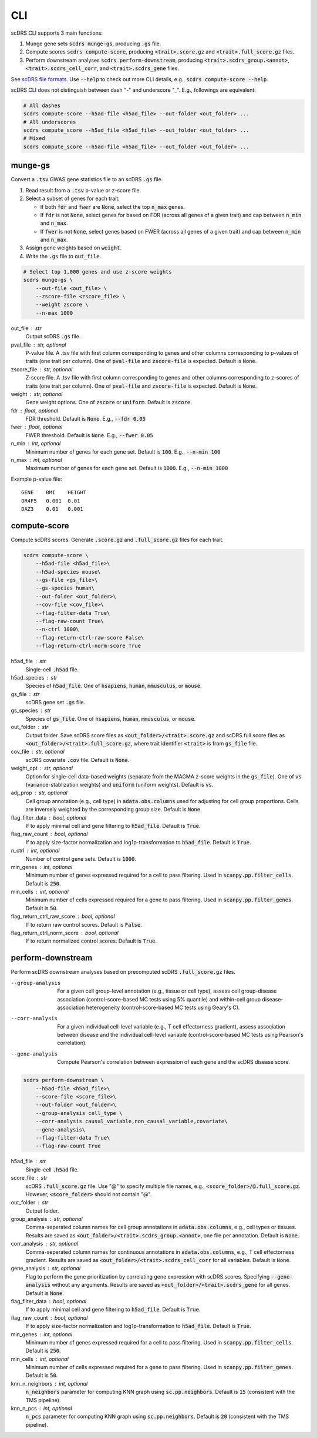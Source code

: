 CLI
===
scDRS CLI supports 3 main functions:

1. Munge gene sets :code:`scdrs munge-gs`, producing :code:`.gs` file.
   
2. Compute scores :code:`scdrs compute-score`, producing :code:`<trait>.score.gz` and :code:`<trait>.full_score.gz` files.
   
3. Perform downstream analyses :code:`scdrs perform-downstream`, producing :code:`<trait>.scdrs_group.<annot>`, :code:`<trait>.scdrs_cell_corr`, and :code:`<trait>.scdrs_gene` files.

See `scDRS file formats <file_format.html>`_. Use :code:`--help` to check out more CLI details, e.g., :code:`scdrs compute-score --help`. 

scDRS CLI does not distinguish between dash "-" and underscore "_". E.g., followings are equivalent:

.. code-block:: bash
    
    # All dashes
    scdrs compute-score --h5ad-file <h5ad_file> --out-folder <out_folder> ...
    # All underscores
    scdrs compute_score --h5ad_file <h5ad_file> --out_folder <out_folder> ...
    # Mixed
    scdrs compute_score --h5ad-file <h5ad_file> --out_folder <out_folder> ... 
    
    
munge-gs
~~~~~~~~

Convert a :code:`.tsv` GWAS gene statistics file to an scDRS :code:`.gs` file.

1. Read result from a :code:`.tsv` p-value or z-score file.
2. Select a subset of genes for each trait:

   - If both :code:`fdr` and :code:`fwer` are :code:`None`, select the top :code:`n_max` genes.
   - If :code:`fdr` is not :code:`None`, select genes for based on FDR (across all genes of a given trait) 
     and cap between :code:`n_min` and :code:`n_max`. 
   - If :code:`fwer` is not :code:`None`, select genes based on FWER (across all genes of a given trait) and 
     cap between :code:`n_min` and :code:`n_max`. 
   
3. Assign gene weights based on :code:`weight`.
4. Write the :code:`.gs` file to :code:`out_file`.

.. code-block:: bash
    
    # Select top 1,000 genes and use z-score weights
    scdrs munge-gs \
        --out-file <out_file> \
        --zscore-file <zscore_file> \
        --weight zscore \
        --n-max 1000
        
out_file : str
    Output scDRS :code:`.gs` file.
pval_file : str, optional
    P-value file. A .tsv file with first column corresponding to genes and other 
    columns corresponding to p-values of traits (one trait per column). 
    One of :code:`pval-file` and :code:`zscore-file` is expected. Default is :code:`None`. 
zscore_file : str, optional
    Z-score file. A .tsv file with first column corresponding to genes and other 
    columns corresponding to z-scores of traits (one trait per column). 
    One of :code:`pval-file` and :code:`zscore-file` is expected. Default is :code:`None`. 
weight : str, optional
    Gene weight options. One of :code:`zscore` or :code:`uniform`. Default is :code:`zscore`. 
fdr : float, optional
    FDR threshold. Default is :code:`None`. E.g., :code:`--fdr 0.05`
fwer : float, optional
    FWER threshold. Default is :code:`None`. E.g., :code:`--fwer 0.05`
n_min : int, optional
    Minimum number of genes for each gene set. Default is :code:`100`. E.g., :code:`--n-min 100`
n_max : int, optional
    Maximum number of genes for each gene set. Default is :code:`1000`. E.g., :code:`--n-min 1000`
    
Example p-value file::
    
    GENE    BMI    HEIGHT
    OR4F5   0.001  0.01
    DAZ3    0.01   0.001

    
compute-score
~~~~~~~~~~~~~
Compute scDRS scores. Generate :code:`.score.gz` and :code:`.full_score.gz` files for each trait.

.. code-block:: bash

    scdrs compute-score \
        --h5ad-file <h5ad_file>\
        --h5ad-species mouse\
        --gs-file <gs_file>\
        --gs-species human\
        --out-folder <out_folder>\
        --cov-file <cov_file>\
        --flag-filter-data True\
        --flag-raw-count True\
        --n-ctrl 1000\
        --flag-return-ctrl-raw-score False\
        --flag-return-ctrl-norm-score True
        
h5ad_file : str
    Single-cell :code:`.h5ad` file.
h5ad_species : str
    Species of :code:`h5ad_file`. One of :code:`hsapiens`, :code:`human`, :code:`mmusculus`, or :code:`mouse`.
gs_file : str
    scDRS gene set :code:`.gs` file.
gs_species : str
    Species of :code:`gs_file`. One of :code:`hsapiens`, :code:`human`, :code:`mmusculus`, or :code:`mouse`.
out_folder : str
    Output folder. Save scDRS score files as :code:`<out_folder>/<trait>.score.gz` and 
    scDRS full score files as :code:`<out_folder>/<trait>.full_score.gz`, where trait identifier 
    :code:`<trait>` is from :code:`gs_file` file.
cov_file : str, optional
    scDRS covariate :code:`.cov` file. Default is :code:`None`.
weight_opt : str, optional
    Option for single-cell data-based weights (separate from the MAGMA z-score weights in the :code:`gs_file`).
    One of :code:`vs` (variance-stablization weights) and :code:`uniform` (uniform weights).
    Default is :code:`vs`.
adj_prop : str, optional
    Cell group annotation (e.g., cell type) in :code:`adata.obs.columns` used for adjusting 
    for cell group proportions. Cells are inversely weighted by the corresponding 
    group size. Default is :code:`None`.
flag_filter_data : bool, optional
    If to apply minimal cell and gene filtering to :code:`h5ad_file`. Default is :code:`True`.
flag_raw_count : bool, optional
    If to apply size-factor normalization and log1p-transformation to :code:`h5ad_file`. Default is :code:`True`.
n_ctrl : int, optional
    Number of control gene sets. Default is :code:`1000`.
min_genes : int, optional
    Minimum number of genes expressed required for a cell to pass filtering. 
    Used in :code:`scanpy.pp.filter_cells`. Default is :code:`250`.
min_cells : int, optional
    Minimum number of cells expressed required for a gene to pass filtering. 
    Used in :code:`scanpy.pp.filter_genes`. Default is :code:`50`.
flag_return_ctrl_raw_score : bool, optional
    If to return raw control scores. Default is :code:`False`.
flag_return_ctrl_norm_score : bool, optional
    If to return normalized control scores. Default is :code:`True`.


perform-downstream
~~~~~~~~~~~~~~~~~~

Perform scDRS downstream analyses based on precomputed scDRS :code:`.full_score.gz` files.
        
--group-analysis  For a given cell group-level annotation (e.g., tissue or cell type), assess cell 
    group-disease association (control-score-based MC tests using 5% quantile) and within-cell
    group disease-association heterogeneity (control-score-based MC tests using Geary's C).
--corr-analysis  For a given individual cell-level variable (e.g., T cell effectorness gradient),
    assess association between disease and the individual cell-level variable (control-score-based 
    MC tests using Pearson's correlation).
--gene-analysis  Compute Pearson's correlation between expression of each gene and the scDRS disease score. 

.. code-block:: bash

    scdrs perform-downstream \
        --h5ad-file <h5ad_file>\
        --score-file <score_file>\
        --out-folder <out_folder>\
        --group-analysis cell_type \
        --corr-analysis causal_variable,non_causal_variable,covariate\
        --gene-analysis\
        --flag-filter-data True\
        --flag-raw-count True
        
h5ad_file : str
    Single-cell :code:`.h5ad` file.
score_file : str
    scDRS :code:`.full_score.gz` file. Use "@" to specify multiple file names,
    e.g., :code:`<score_folder>/@.full_score.gz`. However, :code:`<score_folder>` 
    should not contain "@".
out_folder : str
    Output folder. 
group_analysis : str, optional
    Comma-seperated column names for cell group annotations in :code:`adata.obs.columns`, e.g., 
    cell types or tissues. Results are saved as :code:`<out_folder>/<trait>.scdrs_group.<annot>`, 
    one file per annotation. Default is :code:`None`. 
corr_analysis : str, optional
    Comma-seperated column names for continuous annotations in :code:`adata.obs.columns`,
    e.g., T cell effectorness gradient. Results are saved as 
    :code:`<out_folder>/<trait>.scdrs_cell_corr` for all variables. 
    Default is :code:`None`.
gene_analysis : str, optional
    Flag to perform the gene prioritization by correlating gene expression with scDRS
    scores. Specifying :code:`--gene-analysis` without any arguments. Results are saved as
    :code:`<out_folder>/<trait>.scdrs_gene` for all genes.  Default is :code:`None`.
flag_filter_data : bool, optional
    If to apply minimal cell and gene filtering to :code:`h5ad_file`. Default is :code:`True`.
flag_raw_count : bool, optional
    If to apply size-factor normalization and log1p-transformation to :code:`h5ad_file`. 
    Default is :code:`True`.
min_genes : int, optional
    Minimum number of genes expressed required for a cell to pass filtering. 
    Used in :code:`scanpy.pp.filter_cells`. Default is :code:`250`.
min_cells : int, optional
    Minimum number of cells expressed required for a gene to pass filtering. 
    Used in :code:`scanpy.pp.filter_genes`. Default is :code:`50`.
knn_n_neighbors : int, optional
    :code:`n_neighbors` parameter for computing KNN graph using :code:`sc.pp.neighbors`.
    Default is :code:`15` (consistent with the TMS pipeline).
knn_n_pcs : int, optional
    :code:`n_pcs` parameter for computing KNN graph using :code:`sc.pp.neighbors`.
    Default is :code:`20` (consistent with the TMS pipeline).